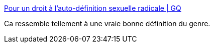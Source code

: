 :jbake-type: post
:jbake-status: published
:jbake-title: Pour un droit à l’auto-définition sexuelle radicale | GQ
:jbake-tags: sexe,genre,identité,corps,culture,_mois_janv.,_année_2018
:jbake-date: 2018-01-09
:jbake-depth: ../
:jbake-uri: shaarli/1515513097000.adoc
:jbake-source: https://nicolas-delsaux.hd.free.fr/Shaarli?searchterm=http%3A%2F%2Fwww.gqmagazine.fr%2Fsexactu%2Farticles%2Fpour-un-droit-a-lauto-definition-sexuelle-radicale%2F59156&searchtags=sexe+genre+identit%C3%A9+corps+culture+_mois_janv.+_ann%C3%A9e_2018
:jbake-style: shaarli

http://www.gqmagazine.fr/sexactu/articles/pour-un-droit-a-lauto-definition-sexuelle-radicale/59156[Pour un droit à l’auto-définition sexuelle radicale | GQ]

Ca ressemble tellement à une vraie bonne définition du genre.
